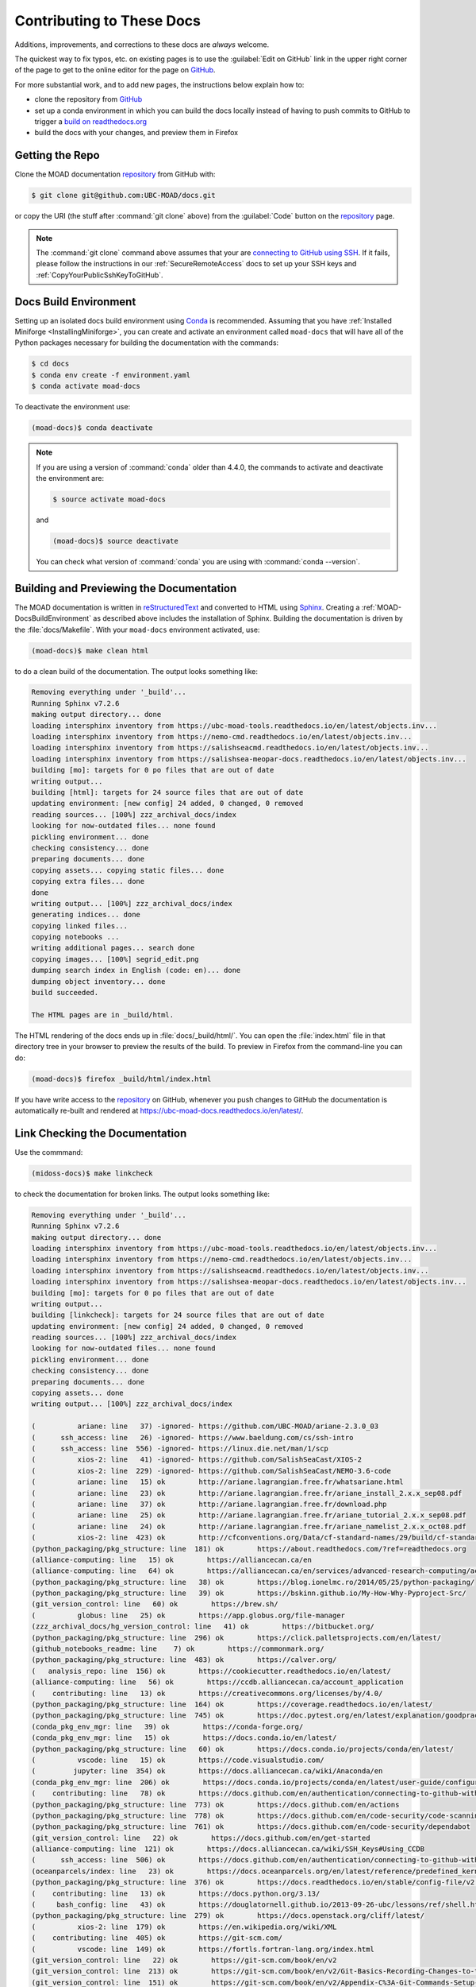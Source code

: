 .. Copyright 2018 – present by The UBC EOAS MOAD Group
.. and The University of British Columbia
..
.. Licensed under a Creative Commons Attribution 4.0 International License
..
..   https://creativecommons.org/licenses/by/4.0/


.. _MOAD-DocsContributing:

**************************
Contributing to These Docs
**************************

.. image:: https://img.shields.io/badge/license-CC--BY-lightgrey.svg
    :target: https://creativecommons.org/licenses/by/4.0/
    :alt: Licensed under the Creative Commons Attribution 4.0 International License
.. image:: https://img.shields.io/badge/version%20control-git-blue.svg?logo=github
    :target: https://github.com/UBC-MOAD/docs
    :alt: Git on GitHub
.. image:: https://readthedocs.org/projects/ubc-moad-docs/badge/?version=latest
    :target: https://ubc-moad-docs.readthedocs.io/en/latest/
    :alt: Documentation Status
.. image:: https://github.com/UBC-MOAD/docs/workflows/sphinx-linkcheck/badge.svg
    :target: https://github.com/UBC-MOAD/docs/actions?query=workflow:sphinx-linkcheck
    :alt: Sphinx linkcheck
.. image:: https://img.shields.io/github/issues/UBC-MOAD/docs?logo=github
    :target: https://github.com/UBC-MOAD/docs/issues
    :alt: Issue Tracker
.. image:: https://img.shields.io/badge/python-3.13-blue.svg
    :target: https://docs.python.org/3.13/
    :alt: Python Version

Additions,
improvements,
and corrections to these docs are *always* welcome.

The quickest way to fix typos, etc. on existing pages is to use the :guilabel:`Edit on GitHub` link in the upper right corner of the page to get to the online editor for the page on `GitHub`_.

For more substantial work,
and to add new pages,
the instructions below explain how to:

* clone the repository from `GitHub`_

* set up a conda environment in which you can build the docs locally instead of having to push commits to GitHub to trigger a `build on readthedocs.org`_

* build the docs with your changes,
  and preview them in Firefox

.. _GitHub: https://github.com/UBC-MOAD/docs
.. _build on readthedocs.org: https://readthedocs.org/projects/ubc-moad-docs/builds/


.. _MOAD-DocsGettingTheRepo:

Getting the Repo
================

.. image:: https://img.shields.io/badge/version%20control-git-blue.svg?logo=github
    :target: https://github.com/UBC-MOAD/docs
    :alt: Git on GitHub

Clone the MOAD documentation `repository`_ from GitHub with:

.. _repository: https://github.com/UBC-MOAD/docs

.. code-block:: bash

    $ git clone git@github.com:UBC-MOAD/docs.git

or copy the URI
(the stuff after :command:`git clone` above)
from the :guilabel:`Code` button on the `repository`_ page.

.. note::

    The :command:`git clone` command above assumes that your are `connecting to GitHub using SSH`_.
    If it fails,
    please follow the instructions in our :ref:`SecureRemoteAccess` docs to set up your SSH keys and :ref:`CopyYourPublicSshKeyToGitHub`.

    .. _connecting to GitHub using SSH: https://docs.github.com/en/authentication/connecting-to-github-with-ssh


.. _MOAD-DocsBuildEnvironment:

Docs Build Environment
======================

.. image:: https://img.shields.io/badge/python-3.13-blue.svg
    :target: https://docs.python.org/3.13/
    :alt: Python Version

Setting up an isolated docs build environment using `Conda`_ is recommended.
Assuming that you have :ref:`Installed Miniforge <InstallingMiniforge>`,
you can create and activate an environment called ``moad-docs`` that will have all of the Python packages necessary for building the documentation with the commands:

.. _Conda: https://docs.conda.io/en/latest/

.. code-block:: bash

    $ cd docs
    $ conda env create -f environment.yaml
    $ conda activate moad-docs

To deactivate the environment use:

.. code-block:: bash

    (moad-docs)$ conda deactivate

.. note::
    If you are using a version of :command:`conda` older than 4.4.0,
    the commands to activate and deactivate the environment are:

    .. code-block:: bash

        $ source activate moad-docs

    and

    .. code-block:: bash

        (moad-docs)$ source deactivate

    You can check what version of :command:`conda` you are using with :command:`conda --version`.


.. _MOAD-DocsBuildingAndPreviewingTheDocumentation:

Building and Previewing the Documentation
=========================================

.. image:: https://readthedocs.org/projects/ubc-moad-docs/badge/?version=latest
    :target: https://ubc-moad-docs.readthedocs.io/en/latest/
    :alt: Documentation Status

The MOAD documentation is written in `reStructuredText`_ and converted to HTML using `Sphinx`_.
Creating a :ref:`MOAD-DocsBuildEnvironment` as described above includes the installation of Sphinx.
Building the documentation is driven by the :file:`docs/Makefile`.
With your ``moad-docs`` environment activated,
use:

.. _reStructuredText: https://www.sphinx-doc.org/en/master/usage/restructuredtext/basics.html
.. _Sphinx: https://www.sphinx-doc.org/en/master/

.. code-block:: bash

    (moad-docs)$ make clean html

to do a clean build of the documentation.
The output looks something like:

.. code-block:: text

    Removing everything under '_build'...
    Running Sphinx v7.2.6
    making output directory... done
    loading intersphinx inventory from https://ubc-moad-tools.readthedocs.io/en/latest/objects.inv...
    loading intersphinx inventory from https://nemo-cmd.readthedocs.io/en/latest/objects.inv...
    loading intersphinx inventory from https://salishseacmd.readthedocs.io/en/latest/objects.inv...
    loading intersphinx inventory from https://salishsea-meopar-docs.readthedocs.io/en/latest/objects.inv...
    building [mo]: targets for 0 po files that are out of date
    writing output...
    building [html]: targets for 24 source files that are out of date
    updating environment: [new config] 24 added, 0 changed, 0 removed
    reading sources... [100%] zzz_archival_docs/index
    looking for now-outdated files... none found
    pickling environment... done
    checking consistency... done
    preparing documents... done
    copying assets... copying static files... done
    copying extra files... done
    done
    writing output... [100%] zzz_archival_docs/index
    generating indices... done
    copying linked files...
    copying notebooks ...
    writing additional pages... search done
    copying images... [100%] segrid_edit.png
    dumping search index in English (code: en)... done
    dumping object inventory... done
    build succeeded.

    The HTML pages are in _build/html.

The HTML rendering of the docs ends up in :file:`docs/_build/html/`.
You can open the :file:`index.html` file in that directory tree in your browser to preview the results of the build.
To preview in Firefox from the command-line you can do:

.. code-block:: bash

    (moad-docs)$ firefox _build/html/index.html

If you have write access to the `repository`_ on GitHub,
whenever you push changes to GitHub the documentation is automatically re-built and rendered at https://ubc-moad-docs.readthedocs.io/en/latest/.


.. _MOAD-DocsLinkCheckingTheDocumentation:

Link Checking the Documentation
===============================

.. image:: https://github.com/UBC-MOAD/docs/workflows/sphinx-linkcheck/badge.svg
    :target: https://github.com/UBC-MOAD/docs/actions?query=workflow:sphinx-linkcheck
    :alt: Sphinx linkcheck

Use the commmand:

.. code-block:: bash

    (midoss-docs)$ make linkcheck

to check the documentation for broken links.
The output looks something like:

.. code-block:: text

    Removing everything under '_build'...
    Running Sphinx v7.2.6
    making output directory... done
    loading intersphinx inventory from https://ubc-moad-tools.readthedocs.io/en/latest/objects.inv...
    loading intersphinx inventory from https://nemo-cmd.readthedocs.io/en/latest/objects.inv...
    loading intersphinx inventory from https://salishseacmd.readthedocs.io/en/latest/objects.inv...
    loading intersphinx inventory from https://salishsea-meopar-docs.readthedocs.io/en/latest/objects.inv...
    building [mo]: targets for 0 po files that are out of date
    writing output...
    building [linkcheck]: targets for 24 source files that are out of date
    updating environment: [new config] 24 added, 0 changed, 0 removed
    reading sources... [100%] zzz_archival_docs/index
    looking for now-outdated files... none found
    pickling environment... done
    checking consistency... done
    preparing documents... done
    copying assets... done
    writing output... [100%] zzz_archival_docs/index

    (          ariane: line   37) -ignored- https://github.com/UBC-MOAD/ariane-2.3.0_03
    (      ssh_access: line   26) -ignored- https://www.baeldung.com/cs/ssh-intro
    (      ssh_access: line  556) -ignored- https://linux.die.net/man/1/scp
    (          xios-2: line   41) -ignored- https://github.com/SalishSeaCast/XIOS-2
    (          xios-2: line  229) -ignored- https://github.com/SalishSeaCast/NEMO-3.6-code
    (          ariane: line   15) ok        http://ariane.lagrangian.free.fr/whatsariane.html
    (          ariane: line   23) ok        http://ariane.lagrangian.free.fr/ariane_install_2.x.x_sep08.pdf
    (          ariane: line   37) ok        http://ariane.lagrangian.free.fr/download.php
    (          ariane: line   25) ok        http://ariane.lagrangian.free.fr/ariane_tutorial_2.x.x_sep08.pdf
    (          ariane: line   24) ok        http://ariane.lagrangian.free.fr/ariane_namelist_2.x.x_oct08.pdf
    (          xios-2: line  423) ok        http://cfconventions.org/Data/cf-standard-names/29/build/cf-standard-name-table.html
    (python_packaging/pkg_structure: line  181) ok        https://about.readthedocs.com/?ref=readthedocs.org
    (alliance-computing: line   15) ok        https://alliancecan.ca/en
    (alliance-computing: line   64) ok        https://alliancecan.ca/en/services/advanced-research-computing/account-management/apply-account
    (python_packaging/pkg_structure: line   38) ok        https://blog.ionelmc.ro/2014/05/25/python-packaging/
    (python_packaging/pkg_structure: line   39) ok        https://bskinn.github.io/My-How-Why-Pyproject-Src/
    (git_version_control: line   60) ok        https://brew.sh/
    (          globus: line   25) ok        https://app.globus.org/file-manager
    (zzz_archival_docs/hg_version_control: line   41) ok        https://bitbucket.org/
    (python_packaging/pkg_structure: line  296) ok        https://click.palletsprojects.com/en/latest/
    (github_notebooks_readme: line    7) ok        https://commonmark.org/
    (python_packaging/pkg_structure: line  483) ok        https://calver.org/
    (   analysis_repo: line  156) ok        https://cookiecutter.readthedocs.io/en/latest/
    (alliance-computing: line   56) ok        https://ccdb.alliancecan.ca/account_application
    (    contributing: line   13) ok        https://creativecommons.org/licenses/by/4.0/
    (python_packaging/pkg_structure: line  164) ok        https://coverage.readthedocs.io/en/latest/
    (python_packaging/pkg_structure: line  745) ok        https://doc.pytest.org/en/latest/explanation/goodpractices.html#tests-outside-application-code
    (conda_pkg_env_mgr: line   39) ok        https://conda-forge.org/
    (conda_pkg_env_mgr: line   15) ok        https://docs.conda.io/en/latest/
    (python_packaging/pkg_structure: line   60) ok        https://docs.conda.io/projects/conda/en/latest/
    (          vscode: line   15) ok        https://code.visualstudio.com/
    (         jupyter: line  354) ok        https://docs.alliancecan.ca/wiki/Anaconda/en
    (conda_pkg_env_mgr: line  206) ok        https://docs.conda.io/projects/conda/en/latest/user-guide/configuration/use-condarc.html
    (    contributing: line   78) ok        https://docs.github.com/en/authentication/connecting-to-github-with-ssh
    (python_packaging/pkg_structure: line  773) ok        https://docs.github.com/en/actions
    (python_packaging/pkg_structure: line  778) ok        https://docs.github.com/en/code-security/code-scanning/introduction-to-code-scanning/about-code-scanning-with-codeql
    (python_packaging/pkg_structure: line  761) ok        https://docs.github.com/en/code-security/dependabot
    (git_version_control: line   22) ok        https://docs.github.com/en/get-started
    (alliance-computing: line  121) ok        https://docs.alliancecan.ca/wiki/SSH_Keys#Using_CCDB
    (      ssh_access: line  506) ok        https://docs.github.com/en/authentication/connecting-to-github-with-ssh/adding-a-new-ssh-key-to-your-github-account
    (oceanparcels/index: line   23) ok        https://docs.oceanparcels.org/en/latest/reference/predefined_kernels.html
    (python_packaging/pkg_structure: line  376) ok        https://docs.readthedocs.io/en/stable/config-file/v2.html
    (    contributing: line   13) ok        https://docs.python.org/3.13/
    (     bash_config: line   43) ok        https://douglatornell.github.io/2013-09-26-ubc/lessons/ref/shell.html
    (python_packaging/pkg_structure: line  279) ok        https://docs.openstack.org/cliff/latest/
    (          xios-2: line  179) ok        https://en.wikipedia.org/wiki/XML
    (    contributing: line  405) ok        https://git-scm.com/
    (          vscode: line  149) ok        https://fortls.fortran-lang.org/index.html
    (git_version_control: line   22) ok        https://git-scm.com/book/en/v2
    (git_version_control: line  213) ok        https://git-scm.com/book/en/v2/Git-Basics-Recording-Changes-to-the-Repository
    (git_version_control: line  151) ok        https://git-scm.com/book/en/v2/Appendix-C%3A-Git-Commands-Setup-and-Config#ch_core_editor
    (git_version_control: line   22) ok        https://git-scm.com/doc
    (git_version_control: line   56) ok        https://git-scm.com/downloads
    (git_version_control: line  127) ok        https://git-scm.com/docs/git-config
    ( getting_started: line   55) ok        https://github.com/
    (       vcs_repos: line   19) ok        https://github.com/MIDOSS/
    (          xios-2: line  315) ok        https://forge.ipsl.fr/ioserver/raw-attachment/wiki/WikiStart/XIOS_user_guide.pdf
    (     sphinx_docs: line   36) ok        https://github.com/MIDOSS/docs
    (          xios-2: line   15) ok        https://forge.ipsl.fr/ioserver/wiki
    (oceanparcels/index: line   21) ok        https://github.com/OceanParcels/parcels/discussions
    (   analysis_repo: line   62) ok        https://github.com/SalishSeaCast
    (       vcs_repos: line   18) ok        https://github.com/SalishSeaCast/
    (          xios-2: line  235) ok        https://github.com/SalishSeaCast/SS-run-sets
    (          xios-2: line  435) ok        https://github.com/SalishSeaCast/SS-run-sets/tree/main/v201702
    (python_packaging/pkg_structure: line   24) ok        https://github.com/SalishSeaCast/NEMO-Cmd
    (          xios-2: line   41) ok        https://github.com/SalishSeaCast/XIOS-ARCH
    (github_notebooks_readme: line    7) ok        https://github.com/SalishSeaCast/analysis-ben/tree/master/notebooks
    (     sphinx_docs: line   36) ok        https://github.com/SalishSeaCast/docs
    (   analysis_repo: line   33) ok        https://github.com/SalishSeaCast/analysis-susan
    (   analysis_repo: line  316) ok        https://github.com/SalishSeaCast/tools
    (       vcs_repos: line   17) ok        https://github.com/UBC-MOAD/
    ( getting_started: line   55) ok        https://github.com/UBC-MOAD
    (         jupyter: line  394) ok        https://docs.alliancecan.ca/wiki/Python#Creating_and_using_a_virtual_environment
    (     sphinx_docs: line   79) ok        https://github.com/UBC-MOAD/PythonNotes/blob/main/sphinx-docs/SphinxDocsTutorial.ipynb
    (conda_pkg_env_mgr: line   31) ok        https://github.com/UBC-MOAD/PythonNotes/blob/main/pkgs-envs/PythonPkgsEnvsSlides-2023.ipynb
    (python_packaging/pkg_structure: line  296) ok        https://github.com/UBC-MOAD/Reshapr
    (   analysis_repo: line   51) ok        https://github.com/UBC-MOAD/cookiecutter-analysis-repo
    (    contributing: line  431) ok        https://github.com/UBC-MOAD/docs/blob/main/CONTRIBUTORS.rst
    (    contributing: line   13) ok        https://github.com/UBC-MOAD/docs
    (    contributing: line   13) ok        https://github.com/UBC-MOAD/docs/issues
    (    contributing: line   13) ok        https://github.com/UBC-MOAD/docs/workflows/sphinx-linkcheck/badge.svg
    (python_packaging/pkg_structure: line  799) ok        https://github.com/UBC-MOAD/gha-workflows
    (conda_pkg_env_mgr: line   39) ok        https://github.com/conda-forge/miniforge
    (    contributing: line   13) ok        https://github.com/UBC-MOAD/docs/actions?query=workflow:sphinx-linkcheck
    (     sphinx_docs: line   36) ok        https://github.com/UBC-MOAD/moad_tools
    (python_packaging/pkg_structure: line   35) ok        https://hatch.pypa.io/latest/
    (python_packaging/pkg_structure: line  202) ok        https://hatch.pypa.io/latest/config/metadata/
    (python_packaging/pkg_structure: line  419) ok        https://github.com/github/gitignore
    (git_version_control: line  215) ok        https://github.com/github/gitignore/blob/main/Python.gitignore
    (         jupyter: line  423) ok        https://github.com/h5netcdf/h5netcdf
    (zzz_archival_docs/hg_version_control: line   27) ok        https://hgbook.red-bean.com/read/a-tour-of-mercurial-the-basics.html
    (zzz_archival_docs/hg_version_control: line   27) ok        https://hgbook.red-bean.com/
    (zzz_archival_docs/hg_version_control: line   27) ok        https://hgbook.red-bean.com/read/how-did-we-get-here.html
    (    contributing: line   13) ok        https://img.shields.io/badge/python-3.13-blue.svg
    (    contributing: line   13) ok        https://img.shields.io/badge/version%20control-git-blue.svg?logo=github
    (    contributing: line   13) ok        https://img.shields.io/badge/license-CC--BY-lightgrey.svg
    (github_notebooks_readme: line   12) ok        https://jupyter.org/
    (      ssh_access: line   71) ok        https://learn.microsoft.com/en-ca/windows-server/administration/openssh/openssh_install_firstuse
    (         jupyter: line   24) ok        https://jupyter-notebook.readthedocs.io/en/stable/
    (python_packaging/pkg_structure: line   37) ok        https://hynek.me/articles/testing-packaging/
    (          vscode: line  121) ok        https://marketplace.visualstudio.com/items?itemName=fortran-lang.linter-gfortran
    (          vscode: line  115) ok        https://marketplace.visualstudio.com/items?itemName=Digoro.Clipboard
    (    contributing: line   13) ok        https://img.shields.io/github/issues/UBC-MOAD/docs?logo=github
    (          vscode: line  103) ok        https://marketplace.visualstudio.com/items?itemName=eamodio.gitlens
    (          vscode: line  128) ok        https://marketplace.visualstudio.com/items?itemName=mechatroner.rainbow-csv
    (          vscode: line   88) ok        https://marketplace.visualstudio.com/items?itemName=ms-toolsai.jupyter-renderers
    (          vscode: line   97) ok        https://marketplace.visualstudio.com/items?itemName=ms-vscode-remote.remote-ssh
    (          vscode: line  109) ok        https://marketplace.visualstudio.com/items?itemName=streetsidesoftware.code-spell-checker
    (          vscode: line  134) ok        https://marketplace.visualstudio.com/items?itemName=trond-snekvik.simple-rst
    (          vscode: line  140) ok        https://marketplace.visualstudio.com/items?itemName=tomoki1207.pdf
    (          ariane: line  787) ok        https://nbviewer.org/github/SalishSeaCast/analysis/blob/master/Idalia/Ariane_TimeRes.ipynb
    (github_notebooks_readme: line   12) ok        https://nbviewer.org/
    (          ariane: line  560) ok        https://nbviewer.org/github/SalishSeaCast/analysis/blob/master/Idalia/Ariane_Tracers.ipynb
    (oceanparcels/index: line   24) ok        https://nbviewer.org/github/UBC-MOAD/PythonNotes/blob/main/OceanParcelsRecipes.ipynb
    (          ariane: line  195) ok        https://nbviewer.org/github/SalishSeaCast/analysis/blob/master/Idalia/ParticleTracking.ipynb
    (conda_pkg_env_mgr: line   30) ok        https://nbviewer.org/github/UBC-MOAD/PythonNotes/blob/main/pkgs-envs/PythonPkgsEnvsSlides-2023.ipynb
    (     sphinx_docs: line   78) ok        https://nbviewer.org/github/UBC-MOAD/PythonNotes/blob/main/sphinx-docs/SphinxDocsTutorial.ipynb
    (          xios-2: line   26) ok        https://nemo-cmd.readthedocs.io/en/latest/index.html#nemo-commandprocessor
    (          xios-2: line  255) ok        https://nemo-cmd.readthedocs.io/en/latest/run_description_file/3.6_yaml_file.html#output-section
    (oceanparcels/index: line   19) ok        https://oceanparcels.org/
    (          python: line   20) ok        https://numpy.org/
    (          vscode: line   82) ok        https://marketplace.visualstudio.com/items?itemName=ms-python.python
    (python_packaging/pkg_structure: line   36) ok        https://packaging.python.org/en/latest/
    (oceanparcels/index: line   13) ok        https://oceanparcels.org/index.html
    (python_packaging/pkg_structure: line   67) ok        https://packaging.python.org/en/latest/tutorials/installing-packages/#installing-to-the-user-site
    (python_packaging/pkg_structure: line  483) ok        https://peps.python.org/pep-0440/
    (python_packaging/pkg_structure: line   53) ok        https://pip.pypa.io/en/stable/topics/local-project-installs/#editable-installs
    (         jupyter: line  411) ok        https://pypi.org/
    (          python: line   20) ok        https://pandas.pydata.org/
    (python_packaging/pkg_structure: line  183) ok        https://pre-commit.com/
    (oceanparcels/index: line   22) ok        https://os.copernicus.org/articles/17/1067/2021/
    (          python: line   51) ok        https://realpython.com/
    (    contributing: line   13) ok        https://readthedocs.org/projects/ubc-moad-docs/badge/?version=latest
    (     sphinx_docs: line  183) ok        https://rhodesmill.org/brandon/2012/one-sentence-per-line/
    (    contributing: line   46) ok        https://readthedocs.org/projects/ubc-moad-docs/builds/
    (alliance-computing: line  242) ok        https://salishsea-meopar-docs.readthedocs.io/en/latest/code-notes/salishsea-nemo/quickstart/graham.html#compilenemo-3-6-graham
    (alliance-computing: line  236) ok        https://salishsea-meopar-docs.readthedocs.io/en/latest/code-notes/salishsea-nemo/quickstart/graham.html#installcommandprocessorpackages
    (alliance-computing: line  232) ok        https://salishsea-meopar-docs.readthedocs.io/en/latest/code-notes/salishsea-nemo/quickstart/graham.html#createworkspaceandclonerepositories
    (   analysis_repo: line  320) ok        https://salishsea-meopar-tools.readthedocs.io/en/latest/visualisation/visualization_workflows_xarray.html
    (   analysis_repo: line  320) ok        https://salishsea-meopar-tools.readthedocs.io/en/latest/SalishSeaTools/index.html
    (alliance-computing: line  236) ok        https://salishseacmd.readthedocs.io/en/latest/index.html#salishseacmdprocessor
    (          xios-2: line  255) ok        https://salishseacmd.readthedocs.io/en/latest/run_description_file/3.6_yaml_file.html#output-section
    (python_packaging/pkg_structure: line   40) ok        https://snarky.ca/clarifying-pep-518/
    (     bash_config: line   43) ok        https://software-carpentry.org/
    (git_version_control: line  151) ok        https://salishseacast.slack.com/?redir=%2Farchives%2FCFR6VU70S
    (oceanparcels/index: line   20) ok        https://salishseacast.slack.com/?redir=%2Farchives%2FC02ETTPHFPX
    (python_packaging/pkg_structure: line  826) ok        https://tox.wiki/en/latest/
    (    contributing: line   13) ok        https://ubc-moad-docs.readthedocs.io/en/latest/
    (     sphinx_docs: line   50) ok        https://ubc-moad-docs.readthedocs.io/en/latest/sphinx_docs.html#documentation-with-sphinx
    (zzz_archival_docs/hg_version_control: line   75) ok        https://tortoisehg.bitbucket.io/
    (     sphinx_docs: line   88) ok        https://ubc-moad-tools.readthedocs.io/en/latest/pkg_development.html#moad-toolspackageddevelopment
    (zzz_archival_docs/hg_version_control: line   48) ok        https://support.atlassian.com/bitbucket-cloud/docs/configure-ssh-and-two-step-verification/
    (zzz_archival_docs/hg_version_control: line   27) ok        https://wiki.mercurial-scm.org/BeginnersGuides
    (conda_pkg_env_mgr: line   15) ok        https://www.anaconda.com/download
    (python_packaging/pkg_structure: line  355) ok        https://www.apache.org/licenses/
    (      ssh_access: line   31) ok        https://www.digitalocean.com/community/tutorials/how-to-configure-ssh-key-based-authentication-on-a-linux-server
    (zzz_archival_docs/hg_version_control: line  248) ok        https://wiki.mercurial-scm.org/RebaseExtension#Scenario_A
    (    CONTRIBUTORS: line    7) ok        https://www.eoas.ubc.ca/~sallen/
    (zzz_archival_docs/hg_version_control: line  248) ok        https://wiki.mercurial-scm.org/RebaseExtension
    (zzz_archival_docs/hg_version_control: line  262) ok        https://wiki.mercurial-scm.org/RebaseExtension#Scenarios
    (     sphinx_docs: line   19) ok        https://www.mathjax.org/
    (zzz_archival_docs/hg_version_control: line   21) ok        https://www.mercurial-scm.org/
    (zzz_archival_docs/hg_version_control: line   63) ok        https://www.mercurial-scm.org/downloads
    (          python: line   15) ok        https://www.python.org/
    (          globus: line   15) ok        https://www.globus.org/data-transfer
    (zzz_archival_docs/hg_version_control: line   75) ok        https://www.sourcetreeapp.com/
    (     sphinx_docs: line   19) ok        https://www.latex-project.org/
    (    contributing: line  138) ok        https://www.sphinx-doc.org/en/master/
    (python_packaging/pkg_structure: line  702) ok        https://www.sphinx-doc.org/en/master/usage/extensions/autodoc.html
    (python_packaging/pkg_structure: line  787) ok        https://www.sphinx-doc.org/en/master/usage/builders/index.html#sphinx.builders.linkcheck.CheckExternalLinksBuilder
    (zzz_archival_docs/hg_version_control: line  208) ok        https://www.selenic.com/mercurial/hgignore.5.html
    (     sphinx_docs: line  260) ok        https://www.sphinx-doc.org/en/master/usage/extensions/intersphinx.html#module-sphinx.ext.intersphinx
    (zzz_archival_docs/hg_version_control: line  171) ok        https://www.selenic.com/mercurial/hgrc.5.html
    (    contributing: line  138) ok        https://www.sphinx-doc.org/en/master/usage/restructuredtext/basics.html
    (python_packaging/pkg_structure: line  702) ok        https://www.sphinx-doc.org/en/master/usage/extensions/autodoc.html#confval-autodoc_mock_imports
    (          python: line   20) ok        https://www.tomasbeuzen.com/python-programming-for-data-science/README.html
    (     sphinx_docs: line   57) ok        https://www.sphinx-doc.org/en/master/usage/restructuredtext/index.html
    (          python: line   20) ok        https://www.tomasbeuzen.com/
    (          xios-2: line  218) ok        https://www.xmlvalidation.com/
    build succeeded.

    Look for any errors in the above output or in _build/linkcheck/output.txt

:command:`make linkcheck` is run monthly via a `scheduled GitHub Actions workflow`_

.. _scheduled GitHub Actions workflow: https://github.com/UBC-MOAD/docs/actions?query=workflow:sphinx-linkcheck


.. _MOAD-DocsVersionControlRepository:

Version Control Repository
==========================

.. image:: https://img.shields.io/badge/version%20control-git-blue.svg?logo=github
    :target: https://github.com/UBC-MOAD/docs
    :alt: Git on GitHub

The MOAD documentation source files are available as a `Git`_ repository at https://github.com/UBC-MOAD/docs.

.. _Git: https://git-scm.com/


.. _MOAD-DocsIssueTracker:

Issue Tracker
=============

.. image:: https://img.shields.io/github/issues/UBC-MOAD/docs?logo=github
    :target: https://github.com/UBC-MOAD/docs/issues
    :alt: Issue Tracker

Documentation tasks,
bug reports,
and enhancement ideas are recorded and managed in the issue tracker at https://github.com/UBC-MOAD/docs/issues.


License
=======

.. image:: https://img.shields.io/badge/license-CC--BY-lightgrey.svg
    :target: https://creativecommons.org/licenses/by/4.0/
    :alt: Licensed under the Creative Commons Attribution 4.0 International License

The UBC EOAS MOAD Group Documentation is Copyright 2018 – present by by the `EOAS MOAD group`_ and The University of British Columbia.

.. _EOAS MOAD group: https://github.com/UBC-MOAD/docs/blob/main/CONTRIBUTORS.rst

It is licensed under a `Creative Commons Attribution 4.0 International License`_.

.. _Creative Commons Attribution 4.0 International License: https://creativecommons.org/licenses/by/4.0/
